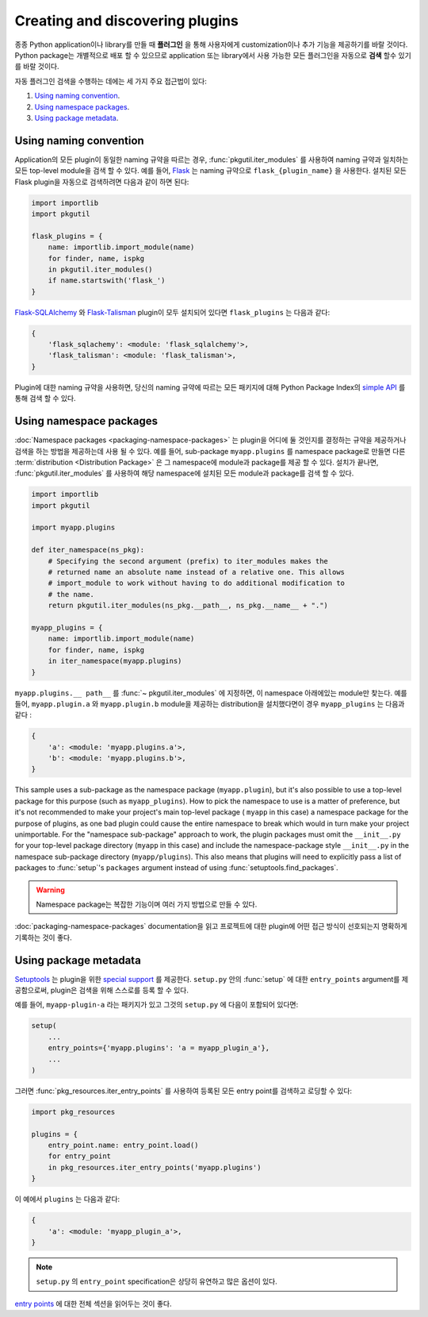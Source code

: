 ================================
Creating and discovering plugins
================================

종종 Python application이나 library를 만들 때 **플러그인** 을 통해 사용자에게
customization이나 추가 기능을 제공하기를 바랄 것이다. Python package는 개별적으로
배포 할 수 있으므로 application 또는 library에서 사용 가능한 모든 플러그인을 자동으로 **검색**
할수 있기를 바랄 것이다.

자동 플러그인 검색을 수행하는 데에는 세 가지 주요 접근법이 있다:

#. `Using naming convention`_.
#. `Using namespace packages`_.
#. `Using package metadata`_.


Using naming convention
=======================

Application의 모든 plugin이 동일한 naming 규약을 따르는 경우, :func:`pkgutil.iter_modules`
를 사용하여 naming 규약과 일치하는 모든 top-level module을 검색 할 수 있다.
예를 들어, `Flask`_ 는 naming 규약으로 ``flask_{plugin_name}`` 을 사용한다.
설치된 모든 Flask plugin을 자동으로 검색하려면 다음과 같이 하면 된다:

.. code-block:: python

    import importlib
    import pkgutil

    flask_plugins = {
        name: importlib.import_module(name)
        for finder, name, ispkg
        in pkgutil.iter_modules()
        if name.startswith('flask_')
    }

`Flask-SQLAlchemy`_ 와 `Flask-Talisman`_ plugin이 모두 설치되어 있다면
``flask_plugins`` 는 다음과 같다:

.. code-block:: python

    {
        'flask_sqlachemy': <module: 'flask_sqlalchemy'>,
        'flask_talisman': <module: 'flask_talisman'>,
    }

Plugin에 대한 naming 규약을 사용하면, 당신의 naming 규약에 따르는 모든 패키지에 대해
Python Package Index의 `simple API`_ 를 통해 검색 할 수 ​​있다.

.. _flask: https://flask.pocoo.org
.. _Flask-SQLAlchemy: https://flask-sqlalchemy.pocoo.org/
.. _Flask-Talisman: https://pypi.python.org/pypi/flask-talisman
.. _simple API: https://www.python.org/dev/peps/pep-0503/#specification


Using namespace packages
========================

:doc:`Namespace packages <packaging-namespace-packages>` 는 plugin을 어디에 둘
것인지를 결정하는 규약을 제공하거나 검색을 하는 방법을 제공하는데 사용 될 수 있다. 예를 들어,
sub-package ``myapp.plugins`` 를 namespace package로 만들면 다른
:term:`distribution <Distribution Package>` 은 그 namespace에 module과 package를
제공 할 수 있다. 설치가 끝나면, :func:`pkgutil.iter_modules` 를 사용하여 해당 namespace에
설치된 모든 module과 package를 검색 할 수 있다.

.. code-block:: python

    import importlib
    import pkgutil

    import myapp.plugins

    def iter_namespace(ns_pkg):
        # Specifying the second argument (prefix) to iter_modules makes the
        # returned name an absolute name instead of a relative one. This allows
        # import_module to work without having to do additional modification to
        # the name.
        return pkgutil.iter_modules(ns_pkg.__path__, ns_pkg.__name__ + ".")

    myapp_plugins = {
        name: importlib.import_module(name)
        for finder, name, ispkg
        in iter_namespace(myapp.plugins)
    }

``myapp.plugins.__ path__`` 를 :func:`~ pkgutil.iter_modules` 에 지정하면,
이 namespace 아래에있는 module만 찾는다. 예를 들어, ``myapp.plugin.a`` 와
``myapp.plugin.b`` module을 제공하는 distribution을 설치했다면이 경우
``myapp_plugins`` 는 다음과 같다 :

.. code-block:: python

    {
        'a': <module: 'myapp.plugins.a'>,
        'b': <module: 'myapp.plugins.b'>,
    }

This sample uses a sub-package as the namespace package (``myapp.plugin``), but
it's also possible to use a top-level package for this purpose (such as
``myapp_plugins``). How to pick the namespace to use is a matter of preference,
but it's not recommended to make your project's main top-level package (
``myapp`` in this case) a namespace package for the purpose of plugins, as one
bad plugin could cause the entire namespace to break which would in turn make
your project unimportable. For the "namespace sub-package" approach to work,
the plugin packages must omit the ``__init__.py`` for your top-level package
directory (``myapp`` in this case) and include the namespace-package style
``__init__.py`` in the namespace sub-package directory (``myapp/plugins``).
This also means that plugins will need to explicitly pass a list of packages
to :func:`setup`'s ``packages`` argument instead of using
:func:`setuptools.find_packages`.

.. warning:: Namespace package는 복잡한 기능이며 여러 가지 방법으로 만들 수 있다.
:doc:`packaging-namespace-packages` documentation을 읽고 프로젝트에 대한 plugin에
어떤 접근 방식이 선호되는지 명확하게 기록하는 것이 좋다.

Using package metadata
======================

`Setuptools`_ 는 plugin을 위한 `special support`_ 를 제공한다. ``setup.py`` 안의 :func:`setup`
에 대한 ``entry_points`` argument를 제공함으로써, plugin은 검색을 위해 스스로를
등록 할 수 있다.

예를 들어, ``myapp-plugin-a`` 라는 패키지가 있고 그것의 ``setup.py`` 에
다음이 포함되어 있다면:

.. code-block:: python

    setup(
        ...
        entry_points={'myapp.plugins': 'a = myapp_plugin_a'},
        ...
    )

그러면 :func:`pkg_resources.iter_entry_points` 를 사용하여 등록된 모든 entry point를
검색하고 로딩할 수 있다:

.. code-block:: python

    import pkg_resources

    plugins = {
        entry_point.name: entry_point.load()
        for entry_point
        in pkg_resources.iter_entry_points('myapp.plugins')
    }

이 예에서 ``plugins`` 는 다음과 같다:

.. code-block:: python

    {
        'a': <module: 'myapp_plugin_a'>,
    }

.. note:: ``setup.py`` 의 ``entry_point`` specification은 상당히 유연하고 많은 옵션이 있다.
`entry points`_ 에 대한 전체 섹션을 읽어두는 것이 좋다.

.. _Setuptools: http://setuptools.readthedocs.io
.. _special support:
.. _entry points:
    http://setuptools.readthedocs.io/en/latest/setuptools.html#dynamic-discovery-of-services-and-plugins
